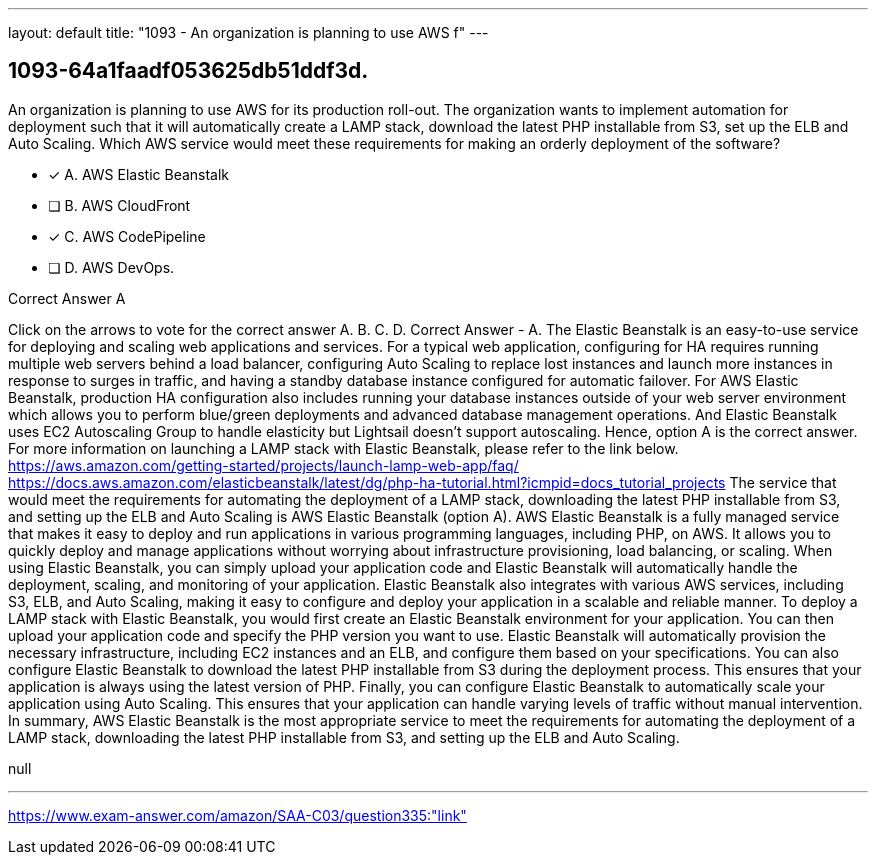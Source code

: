 ---
layout: default 
title: "1093 - An organization is planning to use AWS f"
---


[.question]
== 1093-64a1faadf053625db51ddf3d.


****

[.query]
--
An organization is planning to use AWS for its production roll-out.
The organization wants to implement automation for deployment such that it will automatically create a LAMP stack, download the latest PHP installable from S3, set up the ELB and Auto Scaling.
Which AWS service would meet these requirements for making an orderly deployment of the software?


--

[.list]
--
* [*] A. AWS Elastic Beanstalk
* [ ] B. AWS CloudFront
* [*] C. AWS CodePipeline
* [ ] D. AWS DevOps.

--
****

[.answer]
Correct Answer  A

[.explanation]
--
Click on the arrows to vote for the correct answer
A.
B.
C.
D.
Correct Answer - A.
The Elastic Beanstalk is an easy-to-use service for deploying and scaling web applications and services.
For a typical web application, configuring for HA requires running multiple web servers behind a load balancer, configuring Auto Scaling to replace lost instances and launch more instances in response to surges in traffic, and having a standby database instance configured for automatic failover.
For AWS Elastic Beanstalk, production HA configuration also includes running your database instances outside of your web server environment which allows you to perform blue/green deployments and advanced database management operations.
And Elastic Beanstalk uses EC2 Autoscaling Group to handle elasticity but Lightsail doesn't support autoscaling.
Hence, option A is the correct answer.
For more information on launching a LAMP stack with Elastic Beanstalk, please refer to the link below.
https://aws.amazon.com/getting-started/projects/launch-lamp-web-app/faq/ https://docs.aws.amazon.com/elasticbeanstalk/latest/dg/php-ha-tutorial.html?icmpid=docs_tutorial_projects
The service that would meet the requirements for automating the deployment of a LAMP stack, downloading the latest PHP installable from S3, and setting up the ELB and Auto Scaling is AWS Elastic Beanstalk (option A).
AWS Elastic Beanstalk is a fully managed service that makes it easy to deploy and run applications in various programming languages, including PHP, on AWS. It allows you to quickly deploy and manage applications without worrying about infrastructure provisioning, load balancing, or scaling.
When using Elastic Beanstalk, you can simply upload your application code and Elastic Beanstalk will automatically handle the deployment, scaling, and monitoring of your application. Elastic Beanstalk also integrates with various AWS services, including S3, ELB, and Auto Scaling, making it easy to configure and deploy your application in a scalable and reliable manner.
To deploy a LAMP stack with Elastic Beanstalk, you would first create an Elastic Beanstalk environment for your application. You can then upload your application code and specify the PHP version you want to use. Elastic Beanstalk will automatically provision the necessary infrastructure, including EC2 instances and an ELB, and configure them based on your specifications.
You can also configure Elastic Beanstalk to download the latest PHP installable from S3 during the deployment process. This ensures that your application is always using the latest version of PHP.
Finally, you can configure Elastic Beanstalk to automatically scale your application using Auto Scaling. This ensures that your application can handle varying levels of traffic without manual intervention.
In summary, AWS Elastic Beanstalk is the most appropriate service to meet the requirements for automating the deployment of a LAMP stack, downloading the latest PHP installable from S3, and setting up the ELB and Auto Scaling.
--

[.ka]
null

'''



https://www.exam-answer.com/amazon/SAA-C03/question335:"link"


